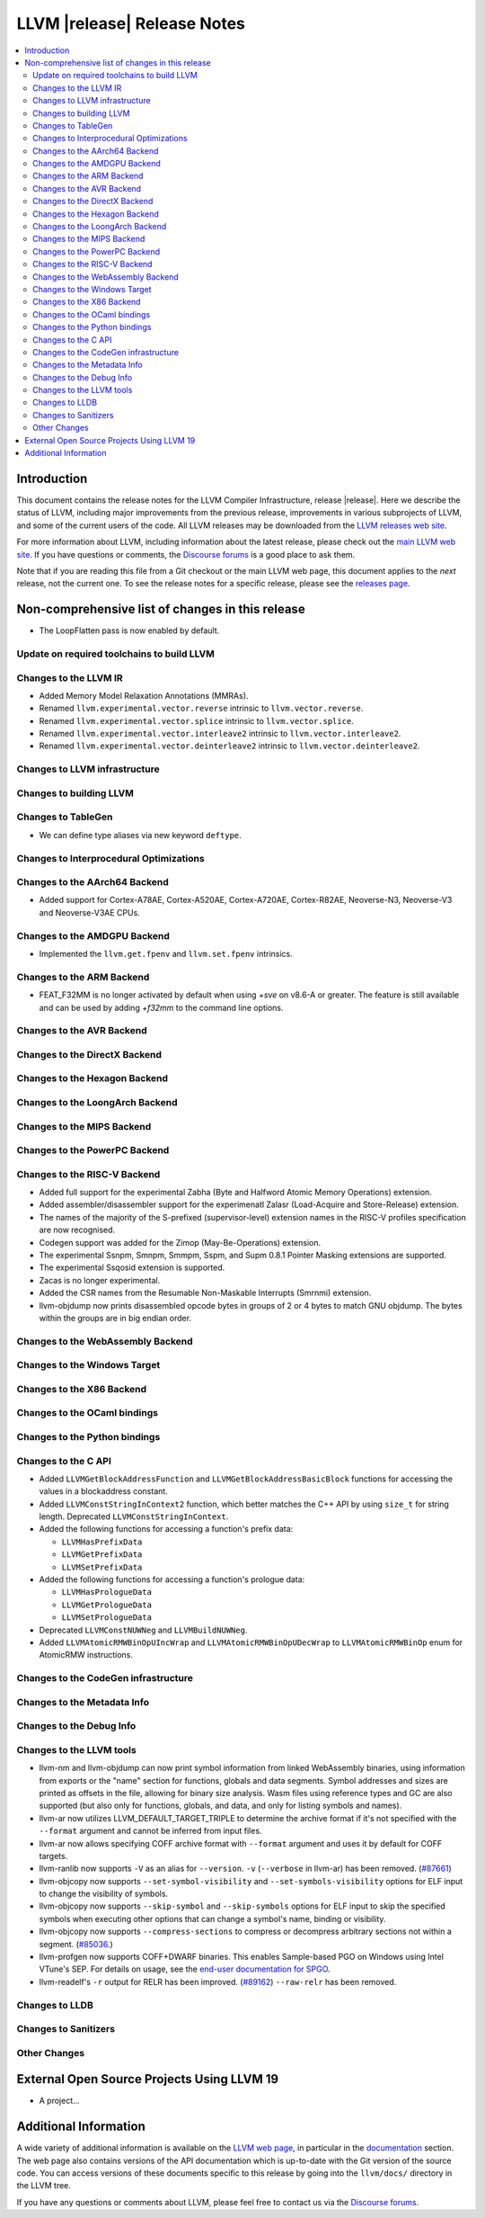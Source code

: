 ============================
LLVM |release| Release Notes
============================

.. contents::
    :local:

.. only:: PreRelease

  .. warning::
     These are in-progress notes for the upcoming LLVM |version| release.
     Release notes for previous releases can be found on
     `the Download Page <https://releases.llvm.org/download.html>`_.


Introduction
============

This document contains the release notes for the LLVM Compiler Infrastructure,
release |release|.  Here we describe the status of LLVM, including major improvements
from the previous release, improvements in various subprojects of LLVM, and
some of the current users of the code.  All LLVM releases may be downloaded
from the `LLVM releases web site <https://llvm.org/releases/>`_.

For more information about LLVM, including information about the latest
release, please check out the `main LLVM web site <https://llvm.org/>`_.  If you
have questions or comments, the `Discourse forums
<https://discourse.llvm.org>`_ is a good place to ask
them.

Note that if you are reading this file from a Git checkout or the main
LLVM web page, this document applies to the *next* release, not the current
one.  To see the release notes for a specific release, please see the `releases
page <https://llvm.org/releases/>`_.

Non-comprehensive list of changes in this release
=================================================
.. NOTE
   For small 1-3 sentence descriptions, just add an entry at the end of
   this list. If your description won't fit comfortably in one bullet
   point (e.g. maybe you would like to give an example of the
   functionality, or simply have a lot to talk about), see the `NOTE` below
   for adding a new subsection.

* The LoopFlatten pass is now enabled by default.

Update on required toolchains to build LLVM
-------------------------------------------

Changes to the LLVM IR
----------------------

* Added Memory Model Relaxation Annotations (MMRAs).
* Renamed ``llvm.experimental.vector.reverse`` intrinsic to ``llvm.vector.reverse``.
* Renamed ``llvm.experimental.vector.splice`` intrinsic to ``llvm.vector.splice``.
* Renamed ``llvm.experimental.vector.interleave2`` intrinsic to ``llvm.vector.interleave2``.
* Renamed ``llvm.experimental.vector.deinterleave2`` intrinsic to ``llvm.vector.deinterleave2``.

Changes to LLVM infrastructure
------------------------------

Changes to building LLVM
------------------------

Changes to TableGen
-------------------

- We can define type aliases via new keyword ``deftype``.

Changes to Interprocedural Optimizations
----------------------------------------

Changes to the AArch64 Backend
------------------------------

* Added support for Cortex-A78AE, Cortex-A520AE, Cortex-A720AE,
  Cortex-R82AE, Neoverse-N3, Neoverse-V3 and Neoverse-V3AE CPUs.

Changes to the AMDGPU Backend
-----------------------------

* Implemented the ``llvm.get.fpenv`` and ``llvm.set.fpenv`` intrinsics.

Changes to the ARM Backend
--------------------------
* FEAT_F32MM is no longer activated by default when using `+sve` on v8.6-A or greater. The feature is still available and can be used by adding `+f32mm` to the command line options.

Changes to the AVR Backend
--------------------------

Changes to the DirectX Backend
------------------------------

Changes to the Hexagon Backend
------------------------------

Changes to the LoongArch Backend
--------------------------------

Changes to the MIPS Backend
---------------------------

Changes to the PowerPC Backend
------------------------------

Changes to the RISC-V Backend
-----------------------------

* Added full support for the experimental Zabha (Byte and
  Halfword Atomic Memory Operations) extension.
* Added assembler/disassembler support for the experimenatl Zalasr
  (Load-Acquire and Store-Release) extension.
* The names of the majority of the S-prefixed (supervisor-level) extension
  names in the RISC-V profiles specification are now recognised.
* Codegen support was added for the Zimop (May-Be-Operations) extension.
* The experimental Ssnpm, Smnpm, Smmpm, Sspm, and Supm 0.8.1 Pointer Masking extensions are supported.
* The experimental Ssqosid extension is supported.
* Zacas is no longer experimental.
* Added the CSR names from the Resumable Non-Maskable Interrupts (Smrnmi) extension.
* llvm-objdump now prints disassembled opcode bytes in groups of 2 or 4 bytes to
  match GNU objdump. The bytes within the groups are in big endian order.

Changes to the WebAssembly Backend
----------------------------------

Changes to the Windows Target
-----------------------------

Changes to the X86 Backend
--------------------------

Changes to the OCaml bindings
-----------------------------

Changes to the Python bindings
------------------------------

Changes to the C API
--------------------

* Added ``LLVMGetBlockAddressFunction`` and ``LLVMGetBlockAddressBasicBlock``
  functions for accessing the values in a blockaddress constant.

* Added ``LLVMConstStringInContext2`` function, which better matches the C++
  API by using ``size_t`` for string length. Deprecated ``LLVMConstStringInContext``.

* Added the following functions for accessing a function's prefix data:

  * ``LLVMHasPrefixData``
  * ``LLVMGetPrefixData``
  * ``LLVMSetPrefixData``

* Added the following functions for accessing a function's prologue data:

  * ``LLVMHasPrologueData``
  * ``LLVMGetPrologueData``
  * ``LLVMSetPrologueData``

* Deprecated ``LLVMConstNUWNeg`` and ``LLVMBuildNUWNeg``.

* Added ``LLVMAtomicRMWBinOpUIncWrap`` and ``LLVMAtomicRMWBinOpUDecWrap`` to
  ``LLVMAtomicRMWBinOp`` enum for AtomicRMW instructions.

Changes to the CodeGen infrastructure
-------------------------------------

Changes to the Metadata Info
---------------------------------

Changes to the Debug Info
---------------------------------

Changes to the LLVM tools
---------------------------------
* llvm-nm and llvm-objdump can now print symbol information from linked
  WebAssembly binaries, using information from exports or the "name"
  section for functions, globals and data segments. Symbol addresses and sizes
  are printed as offsets in the file, allowing for binary size analysis. Wasm
  files using reference types and GC are also supported (but also only for
  functions, globals, and data, and only for listing symbols and names).

* llvm-ar now utilizes LLVM_DEFAULT_TARGET_TRIPLE to determine the archive format
  if it's not specified with the ``--format`` argument and cannot be inferred from
  input files.

* llvm-ar now allows specifying COFF archive format with ``--format`` argument
  and uses it by default for COFF targets.

* llvm-ranlib now supports ``-V`` as an alias for ``--version``.
  ``-v`` (``--verbose`` in llvm-ar) has been removed.
  (`#87661 <https://github.com/llvm/llvm-project/pull/87661>`_)

* llvm-objcopy now supports ``--set-symbol-visibility`` and
  ``--set-symbols-visibility`` options for ELF input to change the
  visibility of symbols.

* llvm-objcopy now supports ``--skip-symbol`` and ``--skip-symbols`` options
  for ELF input to skip the specified symbols when executing other options
  that can change a symbol's name, binding or visibility.

* llvm-objcopy now supports ``--compress-sections`` to compress or decompress
  arbitrary sections not within a segment.
  (`#85036 <https://github.com/llvm/llvm-project/pull/85036>`_.)

* llvm-profgen now supports COFF+DWARF binaries. This enables Sample-based PGO
  on Windows using Intel VTune's SEP. For details on usage, see the `end-user
  documentation for SPGO
  <https://clang.llvm.org/docs/UsersManual.html#using-sampling-profilers>`_.

* llvm-readelf's ``-r`` output for RELR has been improved.
  (`#89162 <https://github.com/llvm/llvm-project/pull/89162>`_)
  ``--raw-relr`` has been removed.

Changes to LLDB
---------------------------------

Changes to Sanitizers
---------------------

Other Changes
-------------

External Open Source Projects Using LLVM 19
===========================================

* A project...

Additional Information
======================

A wide variety of additional information is available on the `LLVM web page
<https://llvm.org/>`_, in particular in the `documentation
<https://llvm.org/docs/>`_ section.  The web page also contains versions of the
API documentation which is up-to-date with the Git version of the source
code.  You can access versions of these documents specific to this release by
going into the ``llvm/docs/`` directory in the LLVM tree.

If you have any questions or comments about LLVM, please feel free to contact
us via the `Discourse forums <https://discourse.llvm.org>`_.
